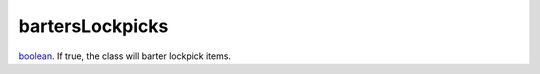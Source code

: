bartersLockpicks
====================================================================================================

`boolean`_. If true, the class will barter lockpick items.

.. _`boolean`: ../../../lua/type/boolean.html
